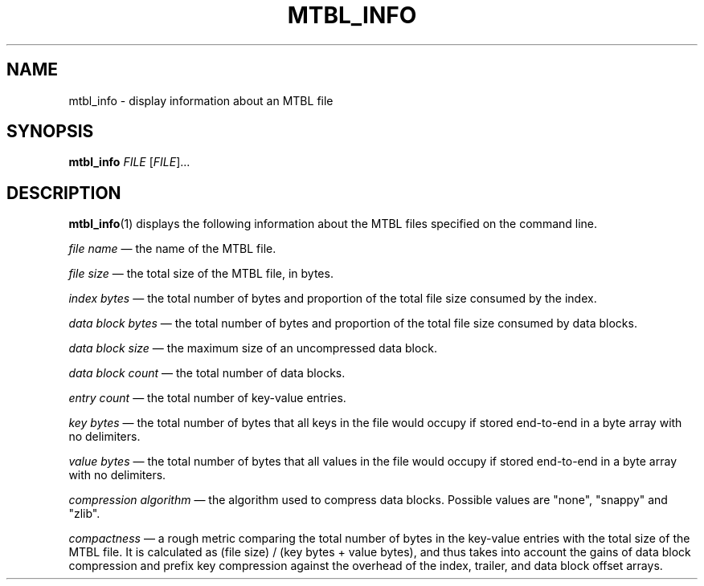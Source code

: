 '\" t
.\"     Title: mtbl_info
.\"    Author: [FIXME: author] [see http://docbook.sf.net/el/author]
.\" Generator: DocBook XSL Stylesheets v1.78.1 <http://docbook.sf.net/>
.\"      Date: 01/31/2014
.\"    Manual: \ \&
.\"    Source: \ \&
.\"  Language: English
.\"
.TH "MTBL_INFO" "1" "01/31/2014" "\ \&" "\ \&"
.\" -----------------------------------------------------------------
.\" * Define some portability stuff
.\" -----------------------------------------------------------------
.\" ~~~~~~~~~~~~~~~~~~~~~~~~~~~~~~~~~~~~~~~~~~~~~~~~~~~~~~~~~~~~~~~~~
.\" http://bugs.debian.org/507673
.\" http://lists.gnu.org/archive/html/groff/2009-02/msg00013.html
.\" ~~~~~~~~~~~~~~~~~~~~~~~~~~~~~~~~~~~~~~~~~~~~~~~~~~~~~~~~~~~~~~~~~
.ie \n(.g .ds Aq \(aq
.el       .ds Aq '
.\" -----------------------------------------------------------------
.\" * set default formatting
.\" -----------------------------------------------------------------
.\" disable hyphenation
.nh
.\" disable justification (adjust text to left margin only)
.ad l
.\" -----------------------------------------------------------------
.\" * MAIN CONTENT STARTS HERE *
.\" -----------------------------------------------------------------
.SH "NAME"
mtbl_info \- display information about an MTBL file
.SH "SYNOPSIS"
.sp
\fBmtbl_info\fR \fIFILE\fR [\fIFILE\fR]\&...
.SH "DESCRIPTION"
.sp
\fBmtbl_info\fR(1) displays the following information about the MTBL files specified on the command line\&.
.sp
\fIfile name\fR \(em the name of the MTBL file\&.
.sp
\fIfile size\fR \(em the total size of the MTBL file, in bytes\&.
.sp
\fIindex bytes\fR \(em the total number of bytes and proportion of the total file size consumed by the index\&.
.sp
\fIdata block bytes\fR \(em the total number of bytes and proportion of the total file size consumed by data blocks\&.
.sp
\fIdata block size\fR \(em the maximum size of an uncompressed data block\&.
.sp
\fIdata block count\fR \(em the total number of data blocks\&.
.sp
\fIentry count\fR \(em the total number of key\-value entries\&.
.sp
\fIkey bytes\fR \(em the total number of bytes that all keys in the file would occupy if stored end\-to\-end in a byte array with no delimiters\&.
.sp
\fIvalue bytes\fR \(em the total number of bytes that all values in the file would occupy if stored end\-to\-end in a byte array with no delimiters\&.
.sp
\fIcompression algorithm\fR \(em the algorithm used to compress data blocks\&. Possible values are "none", "snappy" and "zlib"\&.
.sp
\fIcompactness\fR \(em a rough metric comparing the total number of bytes in the key\-value entries with the total size of the MTBL file\&. It is calculated as (file size) / (key bytes + value bytes), and thus takes into account the gains of data block compression and prefix key compression against the overhead of the index, trailer, and data block offset arrays\&.

